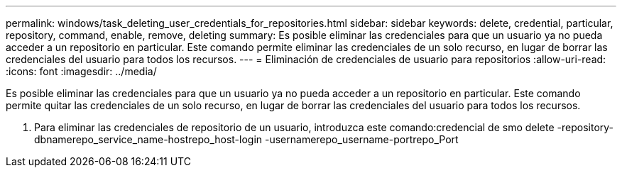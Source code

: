 ---
permalink: windows/task_deleting_user_credentials_for_repositories.html 
sidebar: sidebar 
keywords: delete, credential, particular, repository, command, enable, remove, deleting 
summary: Es posible eliminar las credenciales para que un usuario ya no pueda acceder a un repositorio en particular. Este comando permite eliminar las credenciales de un solo recurso, en lugar de borrar las credenciales del usuario para todos los recursos. 
---
= Eliminación de credenciales de usuario para repositorios
:allow-uri-read: 
:icons: font
:imagesdir: ../media/


[role="lead"]
Es posible eliminar las credenciales para que un usuario ya no pueda acceder a un repositorio en particular. Este comando permite quitar las credenciales de un solo recurso, en lugar de borrar las credenciales del usuario para todos los recursos.

. Para eliminar las credenciales de repositorio de un usuario, introduzca este comando:credencial de smo delete -repository-dbnamerepo_service_name-hostrepo_host-login -usernamerepo_username-portrepo_Port

